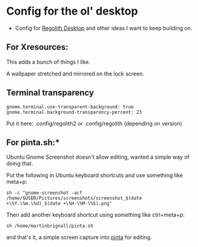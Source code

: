 
* Config for the ol' desktop


- Config for [[https://regolith-linux.org/][Regolith Desktop]] and other ideas I want to keep building on.

** For Xresources:

This adds a bunch of things I like. 

A wallpaper stretched and mirrored on the lock screen.

** Terminal transparency

#+begin_example
gnome.terminal.use-transparent-background: true
gnome.terminal.background-transparency-percent: 23
#+end_example

Put it here: .config/regolith2 or .config/regolith (depending on version)

**   For pinta.sh:*

Ubuntu Gnome Screenshot doesn't allow editing, wanted a simple way of doing that.

Put the following in Ubuntu keyboard shortcuts and use something like meta+p:

#+begin_example
sh -c "gnome-screenshot -acf /home/$USER/Pictures/screenshots/screenshot_$(date +\%Y.\%m.\%d)_$(date +\%H-\%M-\%S).png"
#+end_example

Then add another keyboard shortcut using something like ctrl+meta+p:

#+begin_example
sh /home/martinbrignall/pinta.sh
#+end_example

and that's it, a simple screen capture into [[https://www.pinta-project.com/][pinta]] for editing.
